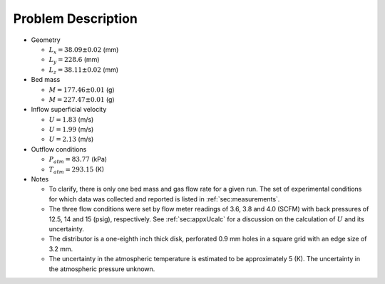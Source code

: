 .. _sec:probdescription:

Problem Description
===================


.. image:: ../figs/problem_description/vssuq_sketch.png
   :scale:  48
   :alt: sketch of the V S S U Q experimental setup


*  Geometry

   *  :math:`L_x =  38.09 \pm 0.02` (mm)
   *  :math:`L_y = 228.6` (mm)
   *  :math:`L_z =  38.11 \pm 0.02` (mm)

*  Bed mass

   *  :math:`M = 177.46 \pm 0.01` (g)
   *  :math:`M = 227.47 \pm 0.01` (g)

*  Inflow superficial velocity

   *  :math:`U = 1.83` (m/s)
   *  :math:`U = 1.99` (m/s)
   *  :math:`U = 2.13` (m/s)

*  Outflow conditions

   *  :math:`P_{atm} = 83.77` (kPa)
   *  :math:`T_{atm} = 293.15` (K)

*  Notes

   *  To clarify, there is only one bed mass and gas flow rate
      for a given run. The set of experimental conditions for which data was 
      collected and reported is listed in :ref:`sec:measurements`.
   *  The three flow conditions were set by flow meter readings of 3.6, 3.8 
      and 4.0 (SCFM) with back pressures of 12.5, 14 and 15 (psig),  
      respectively. See :ref:`sec:appxUcalc` for a discussion on the 
      calculation of :math:`U` and its uncertainty. 
   *  The distributor is a one-eighth inch thick disk, perforated 0.9 mm holes
      in a square grid with an edge size of 3.2 mm.
   *  The uncertainty in the atmospheric temperature is estimated to be
      approximately 5 (K). The uncertainty in the atmospheric pressure unknown. 
